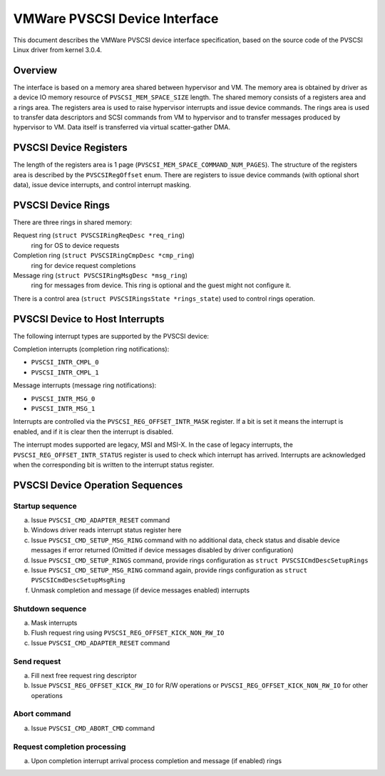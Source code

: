==============================
VMWare PVSCSI Device Interface
==============================

..
   Created by Dmitry Fleytman (dmitry@daynix.com), Daynix Computing LTD.

This document describes the VMWare PVSCSI device interface specification,
based on the source code of the PVSCSI Linux driver from kernel 3.0.4.

Overview
========

The interface is based on a memory area shared between hypervisor and VM.
The memory area is obtained by driver as a device IO memory resource of
``PVSCSI_MEM_SPACE_SIZE`` length.
The shared memory consists of a registers area and a rings area.
The registers area is used to raise hypervisor interrupts and issue device
commands. The rings area is used to transfer data descriptors and SCSI
commands from VM to hypervisor and to transfer messages produced by
hypervisor to VM. Data itself is transferred via virtual scatter-gather DMA.

PVSCSI Device Registers
=======================

The length of the registers area is 1 page
(``PVSCSI_MEM_SPACE_COMMAND_NUM_PAGES``).  The structure of the
registers area is described by the ``PVSCSIRegOffset`` enum.  There
are registers to issue device commands (with optional short data),
issue device interrupts, and control interrupt masking.

PVSCSI Device Rings
===================

There are three rings in shared memory:

Request ring (``struct PVSCSIRingReqDesc *req_ring``)
    ring for OS to device requests

Completion ring (``struct PVSCSIRingCmpDesc *cmp_ring``)
    ring for device request completions

Message ring (``struct PVSCSIRingMsgDesc *msg_ring``)
    ring for messages from device. This ring is optional and the
    guest might not configure it.

There is a control area (``struct PVSCSIRingsState *rings_state``)
used to control rings operation.

PVSCSI Device to Host Interrupts
================================

The following interrupt types are supported by the PVSCSI device:

Completion interrupts (completion ring notifications):

- ``PVSCSI_INTR_CMPL_0``
- ``PVSCSI_INTR_CMPL_1``

Message interrupts (message ring notifications):

- ``PVSCSI_INTR_MSG_0``
- ``PVSCSI_INTR_MSG_1``

Interrupts are controlled via the ``PVSCSI_REG_OFFSET_INTR_MASK``
register.  If a bit is set it means the interrupt is enabled, and if
it is clear then the interrupt is disabled.

The interrupt modes supported are legacy, MSI and MSI-X.
In the case of legacy interrupts, the ``PVSCSI_REG_OFFSET_INTR_STATUS``
register is used to check which interrupt has arrived.  Interrupts are
acknowledged when the corresponding bit is written to the interrupt
status register.

PVSCSI Device Operation Sequences
=================================

Startup sequence
----------------

a. Issue ``PVSCSI_CMD_ADAPTER_RESET`` command
b. Windows driver reads interrupt status register here
c. Issue ``PVSCSI_CMD_SETUP_MSG_RING`` command with no additional data,
   check status and disable device messages if error returned
   (Omitted if device messages disabled by driver configuration)
d. Issue ``PVSCSI_CMD_SETUP_RINGS`` command, provide rings configuration
   as ``struct PVSCSICmdDescSetupRings``
e. Issue ``PVSCSI_CMD_SETUP_MSG_RING`` command again, provide
   rings configuration as ``struct PVSCSICmdDescSetupMsgRing``
f. Unmask completion and message (if device messages enabled) interrupts

Shutdown sequence
-----------------

a. Mask interrupts
b. Flush request ring using ``PVSCSI_REG_OFFSET_KICK_NON_RW_IO``
c. Issue ``PVSCSI_CMD_ADAPTER_RESET`` command

Send request
------------

a. Fill next free request ring descriptor
b. Issue ``PVSCSI_REG_OFFSET_KICK_RW_IO`` for R/W operations
   or ``PVSCSI_REG_OFFSET_KICK_NON_RW_IO`` for other operations

Abort command
-------------

a. Issue ``PVSCSI_CMD_ABORT_CMD`` command

Request completion processing
-----------------------------

a. Upon completion interrupt arrival process completion
   and message (if enabled) rings
